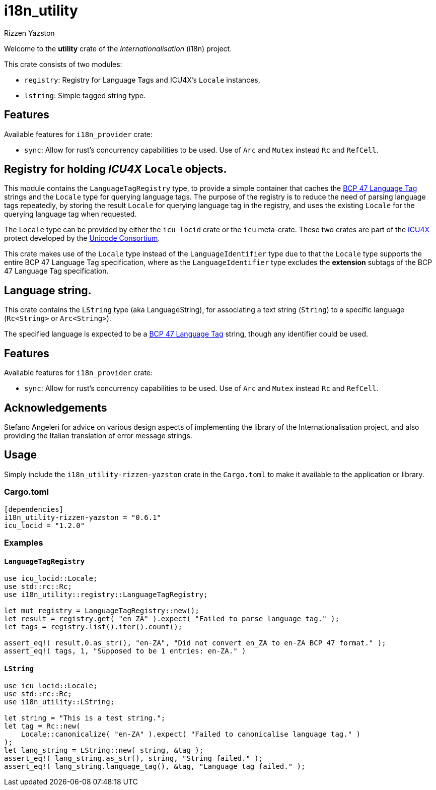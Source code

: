 = i18n_utility
Rizzen Yazston
:icu4x: https://github.com/unicode-org/icu4x
:url-unicode: https://home.unicode.org/
:BCP_47_Language_Tag: https://www.rfc-editor.org/rfc/bcp/bcp47.txt

Welcome to the *utility* crate of the _Internationalisation_ (i18n) project.

This crate consists of two modules:

* `registry`: Registry for Language Tags and ICU4X's `Locale` instances,

* `lstring`: Simple tagged string type.

== Features

Available features for `i18n_provider` crate:

* `sync`: Allow for rust's concurrency capabilities to be used. Use of `Arc` and `Mutex` instead `Rc` and `RefCell`.

== Registry for holding _ICU4X_ `Locale` objects.

This module contains the `LanguageTagRegistry` type, to provide a simple container that caches the {BCP_47_Language_Tag}[BCP 47 Language Tag] strings and the `Locale` type for querying language tags. The purpose of the registry is to reduce the need of parsing language tags repeatedly, by storing the result `Locale` for querying language tag in the registry, and uses the existing `Locale` for the querying language tag when requested.

The `Locale` type can be provided by either the `icu_locid` crate or the `icu` meta-crate. These two crates are part of the {icu4x}[ICU4X] protect developed by the {url-unicode}[Unicode Consortium].

This crate makes use of the `Locale` type instead of the `LanguageIdentifier` type due to that the `Locale` type supports the entire BCP 47 Language Tag specification, where as the `LanguageIdentifier` type excludes the *extension* subtags of the BCP 47 Language Tag specification.

== Language string.

This crate contains the `LString` type (aka LanguageString), for associating a text string (`String`) to a specific language (`Rc<String>` or `Arc<String>`).

The specified language is expected to be a {BCP_47_Language_Tag}[BCP 47 Language Tag] string, though any identifier could be used.

== Features

Available features for `i18n_provider` crate:

* `sync`: Allow for rust's concurrency capabilities to be used. Use of `Arc` and `Mutex` instead `Rc` and `RefCell`.

== Acknowledgements

Stefano Angeleri for advice on various design aspects of implementing the library of the Internationalisation project, and also providing the Italian translation of error message strings.

== Usage

Simply include the `i18n_utility-rizzen-yazston` crate in the `Cargo.toml` to make it available to the application or library.

=== Cargo.toml

```
[dependencies]
i18n_utility-rizzen-yazston = "0.6.1"
icu_locid = "1.2.0"
```

=== Examples

==== `LanguageTagRegistry`
```
use icu_locid::Locale;
use std::rc::Rc;
use i18n_utility::registry::LanguageTagRegistry;

let mut registry = LanguageTagRegistry::new();
let result = registry.get( "en_ZA" ).expect( "Failed to parse language tag." );
let tags = registry.list().iter().count();

assert_eq!( result.0.as_str(), "en-ZA", "Did not convert en_ZA to en-ZA BCP 47 format." );
assert_eq!( tags, 1, "Supposed to be 1 entries: en-ZA." )
```

==== `LString`
```
use icu_locid::Locale;
use std::rc::Rc;
use i18n_utility::LString;

let string = "This is a test string.";
let tag = Rc::new(
    Locale::canonicalize( "en-ZA" ).expect( "Failed to canonicalise language tag." )
);
let lang_string = LString::new( string, &tag );
assert_eq!( lang_string.as_str(), string, "String failed." );
assert_eq!( lang_string.language_tag(), &tag, "Language tag failed." );
```
